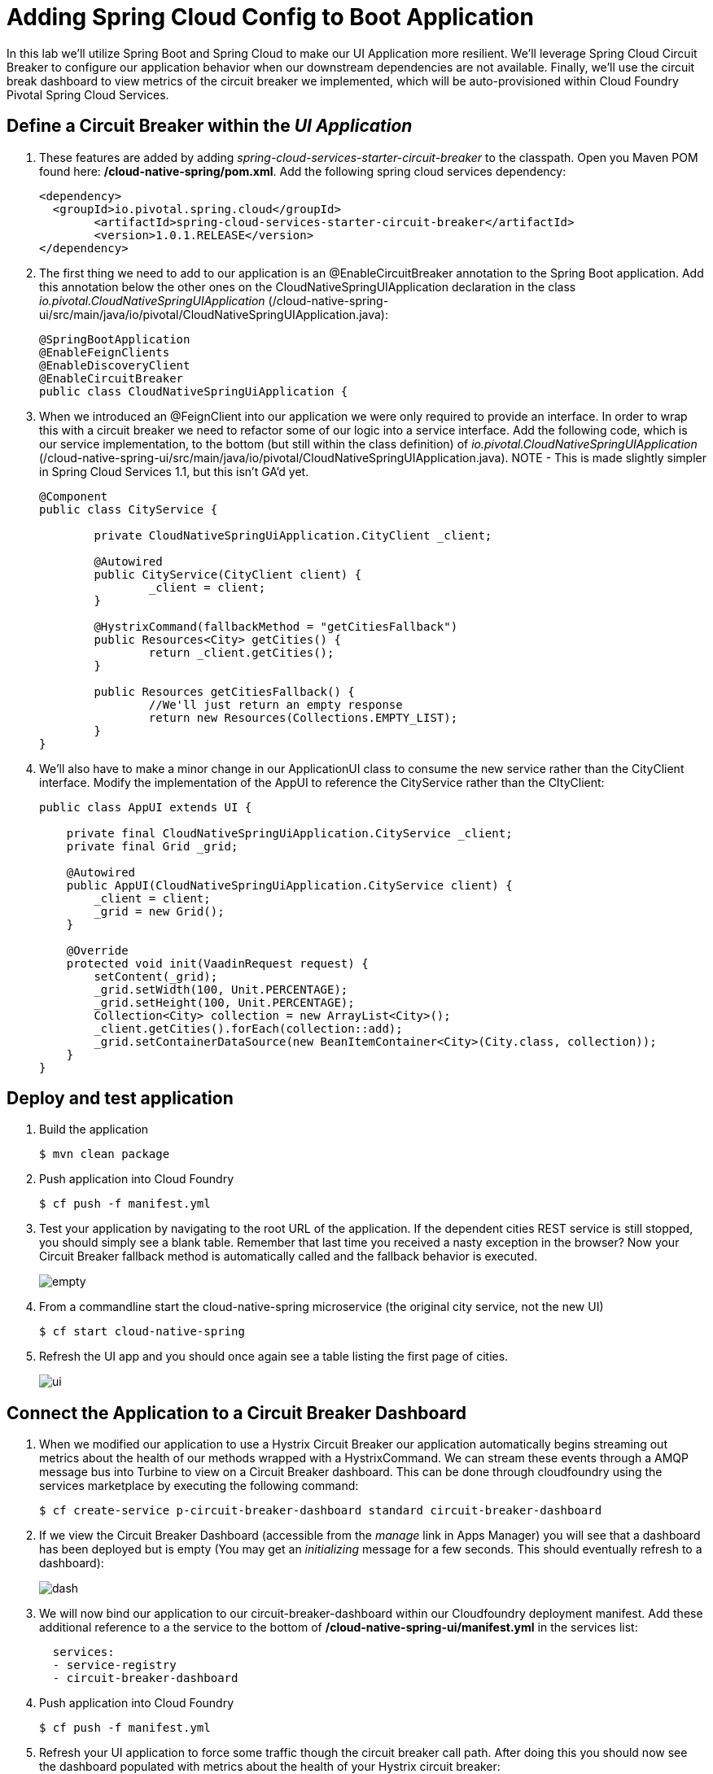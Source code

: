 = Adding Spring Cloud Config to Boot Application

In this lab we'll utilize Spring Boot and Spring Cloud to make our UI Application more resilient.  We'll leverage Spring Cloud Circuit Breaker to configure our application behavior when our downstream dependencies are not available.  Finally, we'll use the circuit break dashboard to view metrics of the circuit breaker we implemented, which will be auto-provisioned within Cloud Foundry Pivotal Spring Cloud Services.

== Define a Circuit Breaker within the _UI Application_

. These features are added by adding _spring-cloud-services-starter-circuit-breaker_ to the classpath.  Open you Maven POM found here: */cloud-native-spring/pom.xml*.  Add the following spring cloud services dependency:
+
[source, xml]
---------------------------------------------------------------------
<dependency>
  <groupId>io.pivotal.spring.cloud</groupId>
	<artifactId>spring-cloud-services-starter-circuit-breaker</artifactId>
	<version>1.0.1.RELEASE</version>
</dependency>
---------------------------------------------------------------------

. The first thing we need to add to our application is an @EnableCircuitBreaker annotation to the Spring Boot application.  Add this annotation below the other ones on the CloudNativeSpringUIApplication declaration in the class _io.pivotal.CloudNativeSpringUIApplication_ (/cloud-native-spring-ui/src/main/java/io/pivotal/CloudNativeSpringUIApplication.java):
+
[source, java, numbered]
---------------------------------------------------------------------
@SpringBootApplication
@EnableFeignClients
@EnableDiscoveryClient
@EnableCircuitBreaker
public class CloudNativeSpringUiApplication {
---------------------------------------------------------------------

. When we introduced an @FeignClient into our application we were only required to provide an interface.  In order to wrap this with a circuit breaker we need to refactor some of our logic into a service interface.  Add the following code, which is our service implementation, to the bottom (but still within the class definition) of _io.pivotal.CloudNativeSpringUIApplication_ (/cloud-native-spring-ui/src/main/java/io/pivotal/CloudNativeSpringUIApplication.java).  NOTE - This is made slightly simpler in Spring Cloud Services 1.1, but this isn't GA'd yet.
+
[source, java, numbered]
---------------------------------------------------------------------
@Component
public class CityService {

	private CloudNativeSpringUiApplication.CityClient _client;

	@Autowired
	public CityService(CityClient client) {
		_client = client;
	}

	@HystrixCommand(fallbackMethod = "getCitiesFallback")
	public Resources<City> getCities() {
		return _client.getCities();
	}

	public Resources getCitiesFallback() {
		//We'll just return an empty response
		return new Resources(Collections.EMPTY_LIST);
	}
}
---------------------------------------------------------------------

. We'll also have to make a minor change in our ApplicationUI class to consume the new service rather than the CityClient interface. Modify the implementation of the AppUI to reference the CityService rather than the CItyClient:
+
[source, java, numbered]
---------------------------------------------------------------------
public class AppUI extends UI {

    private final CloudNativeSpringUiApplication.CityService _client;
    private final Grid _grid;

    @Autowired
    public AppUI(CloudNativeSpringUiApplication.CityService client) {
        _client = client;
        _grid = new Grid();
    }

    @Override
    protected void init(VaadinRequest request) {
        setContent(_grid);
        _grid.setWidth(100, Unit.PERCENTAGE);
        _grid.setHeight(100, Unit.PERCENTAGE);
        Collection<City> collection = new ArrayList<City>();
        _client.getCities().forEach(collection::add);
        _grid.setContainerDataSource(new BeanItemContainer<City>(City.class, collection));
    }
}
---------------------------------------------------------------------

== Deploy and test application

. Build the application
+
[source,bash]
---------------------------------------------------------------------
$ mvn clean package
---------------------------------------------------------------------

. Push application into Cloud Foundry
+
[source,bash]
---------------------------------------------------------------------
$ cf push -f manifest.yml
---------------------------------------------------------------------

. Test your application by navigating to the root URL of the application.  If the dependent cities REST service is still stopped, you should simply see a blank table.  Remember that last time you received a nasty exception in the browser?  Now your Circuit Breaker fallback method is automatically called and the fallback behavior is executed.
+
image::images/empty.jpg[]

. From a commandline start the cloud-native-spring microservice (the original city service, not the new UI)
+
[source,bash]
---------------------------------------------------------------------
$ cf start cloud-native-spring
---------------------------------------------------------------------

. Refresh the UI app and you should once again see a table listing the first page of cities.
+
image::../lab05/images/ui.jpg[]

== Connect the Application to a Circuit Breaker Dashboard

.  When we modified our application to use a Hystrix Circuit Breaker our application automatically begins streaming out metrics about the health of our methods wrapped with a HystrixCommand.  We can stream these events through a AMQP message bus into Turbine to view on a Circuit Breaker dashboard.  This can be done through cloudfoundry using the services marketplace by executing the following command:
+
[source,bash]
---------------------------------------------------------------------
$ cf create-service p-circuit-breaker-dashboard standard circuit-breaker-dashboard
---------------------------------------------------------------------

. If we view the Circuit Breaker Dashboard (accessible from the _manage_ link in Apps Manager) you will see that a dashboard has been deployed but is empty (You may get an _initializing_ message for a few seconds.  This should eventually refresh to a dashboard):
+
image::images/dash.jpg[]

. We will now bind our application to our circuit-breaker-dashboard within our Cloudfoundry deployment manifest.  Add these additional reference to a the service to the bottom of */cloud-native-spring-ui/manifest.yml* in the services list:
+
[source, yml]
---------------------------------------------------------------------
  services:
  - service-registry
  - circuit-breaker-dashboard
---------------------------------------------------------------------

. Push application into Cloud Foundry
+
[source,bash]
---------------------------------------------------------------------
$ cf push -f manifest.yml
---------------------------------------------------------------------

. Refresh your UI application to force some traffic though the circuit breaker call path.  After doing this you should now see the dashboard populated with metrics about the health of your Hystrix circuit breaker:
+
image::images/dash1.jpg[]
